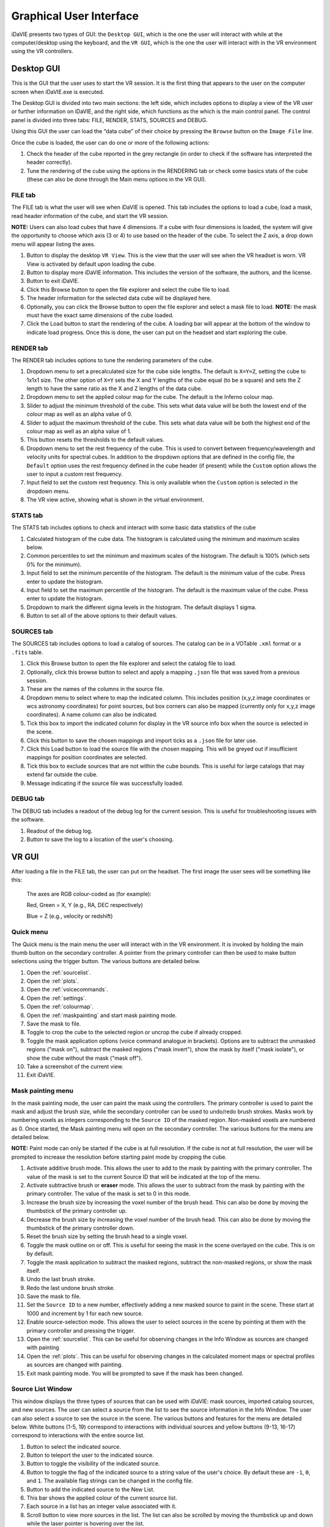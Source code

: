.. _gui:

Graphical User Interface
========================

iDaVIE presents two types of GUI: the :literal:`Desktop GUI`, which is the one the user will interact with while at the computer/desktop using the keyboard, and the :literal:`VR GUI`, which is the one the user will interact with in the VR environment using the VR controllers.

Desktop GUI
-----------
This is the GUI that the user uses to start the VR session. It is the first thing that appears to the user on the computer screen when iDaVIE.exe is executed. 


The Desktop GUI is divided into two main sections: the left side, which includes options to 
display a view of the VR user or further information on iDaVIE, and the right side, which  functions as the
which is the main control panel. The control panel is divided into three tabs: FILE, RENDER, STATS, SOURCES and DEBUG.

Using this GUI the user can load the “data cube” of their choice by pressing the :literal:`Browse` button on the :literal:`Image File` line.

Once the cube is loaded, the user can do one or more of the following actions:

#. Check the header of the cube reported in the grey rectangle (in order to check if the software has interpreted the header correctly).

#. Tune the rendering of the cube using the options in the RENDERING tab or check some basics stats of the cube (these can also be done through the Main menu options in the VR GUI).

FILE tab
^^^^^^^^

The FILE tab is what the user will see when iDaVIE is opened. This tab includes the options to load a cube, load a mask, read header information of the cube, and start the VR session.

**NOTE:** Users can also load cubes that have 4 dimensions. If a cube with four dimensions is loaded, the system will give the opportunity to choose which axis (3 or 4) to use based on the header of the cube. To select the Z axis, a drop down menu will appear listing the axes.

.. raw:: html

     <img src="_static/Desktop1.png"
          style="width:100%;height:auto;">

1) Button to display the desktop :literal:`VR View`. This is the view that the user will see when the VR headset is worn. VR View is activated by default upon loading the cube.
2) Button to display more iDaVIE information. This includes the version of the software, the authors, and the license.
3) Button to exit iDaVIE.
4) Click this Browse button to open the file explorer and select the cube file to load.
5) The header information for the selected data cube will be displayed here.
6) Optionally, you can click the Browse button to open the file explorer and select a mask file to load. **NOTE:** the mask must have the exact same dimensions of the cube loaded.
7) Click the Load button to start the rendering of the cube. A loading bar will appear at the bottom of the window to indicate load progress. Once this is done, the user can put on the headset and start exploring the cube. 


RENDER tab
^^^^^^^^^^

The RENDER tab includes options to tune the rendering parameters of the cube.

.. raw:: html

     <img src="_static/Desktop2.png"
          style="width:100%;height:auto;">

1) Dropdown menu to set a precalculated size for the cube side lengths. The default is :literal:`X=Y=Z`, setting the cube to 1x1x1 size. The other option of :literal:`X=Y` sets the X and Y lengths of the cube equal (to be a square) and sets the Z length to have the same ratio as the X and Z lengths of the data cube. 
2) Dropdown menu to set the applied colour map for the cube. The default is the Inferno colour map.
3) Slider to adjust the minimum threshold of the cube. This sets what data value will be both the lowest end of the colour map as well as an alpha value of 0.
4) Slider to adjust the maximum threshold of the cube. This sets what data value will be both the highest end of the colour map as well as an alpha value of 1.
5) This button resets the thresholds to the default values.
6) Dropdown menu to set the rest frequency of the cube. This is used to convert between frequency/wavelength and velocity units for spectral cubes. In addition to the dropdown options that are defined in the config file, the :literal:`Default` option uses the rest frequency defined in the cube header (if present) while the :literal:`Custom` option allows the user to input a custom rest frequency.
7) Input field to set the custom rest frequency. This is only available when the :literal:`Custom` option is selected in the dropdown menu.
8) The VR view active, showing what is shown in the virtual environment.

STATS tab
^^^^^^^^^^
The STATS tab includes options to check and interact with some basic data statistics of the cube

.. raw:: html

     <img src="_static/Desktop3.png"
          style="width:100%;height:auto;">


1) Calculated histogram of the cube data. The histogram is calculated using the minimum and maximum scales below.
2) Common percentiles to set the minimum and maximum scales of the histogram. The default is 100% (which sets 0% for the minimum).
3) Input field to set the minimum percentile of the histogram. The default is the minimum value of the cube. Press enter to update the histogram.
4) Input field to set the maximum percentile of the histogram. The default is the maximum value of the cube. Press enter to update the histogram.
5) Dropdown to mark the different sigma levels in the histogram. The default displays 1 sigma.
6) Button to set all of the above options to their default values.


SOURCES tab
^^^^^^^^^^^

The SOURCES tab includes options to load a catalog of sources. The catalog can be in a VOTable :literal:`.xml` format or a :literal:`.fits` table. 

.. raw:: html

     <img src="_static/Desktop4.png"
          style="width:100%;height:auto;">

1) Click this Browse button to open the file explorer and select the catalog file to load.
2) Optionally, click this browse button to select and apply a mapping :literal:`.json` file that was saved from a previous session.
3) These are the names of the columns in the source file.
4) Dropdown menu to select where to map the indicated column. This includes position (x,y,z image coordinates or wcs astronomy coordinates) for point sources, but box corners can also be mapped (currently only for x,y,z image coordinates). A name column can also be indicated.
5) Tick this box to import the indicated column for display in the VR source info box when the source is selected in the scene.
6) Click this button to save the chosen mappings and import ticks as a :literal:`.json` file for later use.
7) Click this Load button to load the source file with the chosen mapping. This will be greyed out if insufficient mappings for position coordinates are selected.
8) Tick this box to exclude sources that are not within the cube bounds. This is useful for large catalogs that may extend far outside the cube.
9) Message indicating if the source file was successfully loaded.


DEBUG tab
^^^^^^^^^

The DEBUG tab includes a readout of the debug log for the current session. This is useful for troubleshooting issues with the software.


.. raw:: html
     
          <img src="_static/Desktop5.png"
               style="width:100%;height:auto;">


1) Readout of the debug log.
2) Button to save the log to a location of the user's choosing.

    

VR GUI
------
After loading a file in the FILE tab, the user can put on the headset. The first image the user sees will be something like this:

   .. raw:: html

       <img src="_static/VR-first-view.png"
            style="width:100%;height:auto;">

   The axes are RGB colour-coded as (for example):
   
   Red, Green = X, Y (e.g., RA, DEC respectively)
   
   Blue = Z (e.g., velocity or redshift)


Quick menu
^^^^^^^^^^

The Quick menu is the main menu the user will interact with in the VR environment. It is invoked by holding the main thumb button on the secondary controller. A pointer from the primary controller can then be used to make button selections using the trigger button. The various buttons are detailed below.

.. raw:: html
     
          <img src="_static/QuickMenu.png"
               style="width:50%;height:auto;">

1) Open the :ref:`sourcelist`.
2) Open the :ref:`plots`.
3) Open the :ref:`voicecommands`.
4) Open the :ref:`settings`.
5) Open the :ref:`colourmap`.
6) Open the :ref:`maskpainting` and start mask painting mode.
7) Save the mask to file.
8) Toggle to crop the cube to the selected region or uncrop the cube if already cropped.
9) Toggle the mask application options (voice command analogue in brackets). Options are to subtract the unmasked regions ("mask on"), subtract the masked regions ("mask invert"), show the mask by itself ("mask isolate"), or show the cube without the mask ("mask off").
10) Take a screenshot of the current view.
11) Exit iDaVIE.

.. _maskpainting:

Mask painting menu
^^^^^^^^^^^^^^^^^^

In the mask painting mode, the user can paint the mask using the controllers. The primary controller is used to paint the mask and adjust the brush size, while the secondary controller can be used to undo/redo brush strokes. Masks work by numbering voxels as integers corresponding to the :literal:`Source ID` of the masked region. Non-masked voxels are numbered as 0. Once started, the Mask painting menu will open on the secondary controller. The various buttons for the menu are detailed below.

**NOTE:** Paint mode can only be started if the cube is at full resolution. If the cube is not at full resolution, the user will be prompted to increase the resolution before starting paint mode by cropping the cube.

.. raw:: html
     
          <img src="_static/PaintMenu.png"
               style="width:50%;height:auto;">

1) Activate additive brush mode. This allows the user to add to the mask by painting with the primary controller. The value of the mask is set to the current Source ID that will be indicated at the top of the menu.
2) Activate subtractive brush or **eraser** mode. This allows the user to subtract from the mask by painting with the primary controller. The value of the mask is set to 0 in this mode.
3) Increase the brush size by increasing the voxel number of the brush head. This can also be done by moving the thumbstick of the primary controller up.
4) Decrease the brush size by increasing the voxel number of the brush head. This can also be done by moving the thumbstick of the primary controller down.
5) Reset the brush size by setting the brush head to a single voxel.
6) Toggle the mask outline on or off. This is useful for seeing the mask in the scene overlayed on the cube. This is on by default.
7) Toggle the mask application to subtract the masked regions, subtract the non-masked regions, or show the mask itself.
8) Undo the last brush stroke.
9) Redo the last undone brush stroke.
10) Save the mask to file.
11) Set the :literal:`Source ID` to a new number, effectively adding a new masked source to paint in the scene. These start at 1000 and increment by 1 for each new source.
12) Enable source-selection mode. This allows the user to select sources in the scene by pointing at them with the primary controller and pressing the trigger.
13) Open the :ref:`sourcelist`. This can be useful for observing changes in the Info Window as sources are changed with painting
14) Open the :ref:`plots`. This can be useful for observing changes in the calculated moment maps or spectral profiles as sources are changed with painting. 
15) Exit mask painting mode. You will be prompted to save if the mask has been changed.


.. _sourcelist:

Source List Window
^^^^^^^^^^^^^^^^^^

This window displays the three types of sources that can be used with iDaVIE: mask sources, imported catalog sources, and new sources. The user can select a source from the list to see the source information in the Info Window. The user can also select a source to see the source in the scene. The various buttons and features for the menu are detailed below. White buttons (1-5, 19) correspond to interactions with individual sources and yellow buttons (9-13, 16-17) correspond to interactions with the entire source list.

.. raw:: html
     
          <img src="_static/SourcesMenu.png"
               style="width:100%;height:auto;">

1) Button to select the indicated source.
2) Button to teleport the user to the indicated source.
3) Button to toggle the visibility of the indicated source.
4) Button to toggle the flag of the indicated source to a string value of the user's choice. By default these are :literal:`-1`, :literal:`0`, and :literal:`1`. The available flag strings can be changed in the config file.
5) Button to add the indicated source to the New List.
6) This bar shows the applied colour of the current source list.
7) Each source in a list has an integer value associated with it.
8) Scroll button to view more sources in the list. The list can also be scrolled by moving the thumbstick up and down while the laser pointer is hovering over the list.
9) Button to open the info window to see more information about the selected source.
10) Button to change the colour of the current source list.
11) Button to make the current source list visible.
12) Button to hide the current source list.
13) Button to save the current source list to an iDaVIE VOTable :literal:`.xml` file.
14) Source name will appear here for all lists. For imported sources, this can be assigned to a column with the dropdown in the SOURCES tab of the Desktop GUI.
15) The name of the list will appear here. For imported sources this will be the file name.
16) For imported sources, this button populates the menu with the previous list.
17) For imported sources, this button populates the menu with the next list.
18) Source name will appear here for all lists. For the New List, this will take the original name of the added source.
19) Button to remove the indicated source from the New List.

Source Info Window
~~~~~~~~~~~~~~~~~~

The Source Info window displays the information of the selected source. This includes basic info, calculated stats (in the case of mask sources), and imported columns (in the case of imported sources). 

**Note:** The location of the stats calculation for masked sources code is located `here in the iDaVIE repository. <https://github.com/idia-astro/iDaVIE/blob/6f644a5a3ef0b6339cddeaa52438c431023aad54/native_plugins_cmake/data_analysis_tool.cpp#L451>`_

.. raw:: html
     
          <img src="_static/SourceInfo.png"
               style="width:50%;height:auto;">

1) The number of the source in its list.
2) Information about the position of the source. This will either be the weighted **centroid** (in case of mask sources) or the physical **centre** of the box (in the case of imported and selection boxes).
3) The calculated sum of the data values for masked sources. This is the integrated intensity of the source.
4) The calculated peak data value of the masked source.
5) The calculated the source's systemic velocity, or the velocity of its centroid (in voxel units).
6) The calculated spectral line width at 20% of the peak intensity of the source (in voxel units).
7) The calculated the source's systemic velocity, or the velocity of its centroid (in physical units).
8) The calculated spectral line width at 20% of the peak intensity of the source (in physical units).
9) The current flag of the source. This can be set in the Source List window.

.. _settings:

Settings Window
^^^^^^^^^^^^^^^

The Settings window allows the user to adjust the rendering settings of the cube and other minor interaction options.

.. raw:: html
     
          <img src="_static/SettingsMenu.png"
               style="width:100%;height:auto;">

1) Arrow buttons to change the applied colour map of the cube.
2) Sets the colour map to the default, which is :literal:`Inferno`.
3) Arrow buttons to change the scaling function of the applied colour map. These include :literal:`linear`, :literal:`log`, :literal:`sqrt`, :literal:`x^2`, :literal:`power`, and :literal:`gamma correction`. The location of the scaling function code is located `here in the shader code of the iDaVIE repository <https://github.com/idia-astro/iDaVIE/blob/6f644a5a3ef0b6339cddeaa52438c431023aad54/Assets/Shaders/Volumes/BasicVolume.cginc#L439>`_.
4) Sets the scaling function to the default, which is :literal:`linear`.
5) Adjust the minimum threshold of the cube. This sets what data value will be both the lowest end of the colour map as well as an alpha value of 0.
6) Reset the minimum threshold to the default value, which is the minimum scale value of the histogram.
7) Adjust the maximum threshold of the cube. This sets what data value will be both the highest end of the colour map as well as an alpha value of 1.
8) Reset the maximum threshold to the default value, which is the maximum scale value of the histogram.
9) Scroll through the different rest frequencies of the cube. This is used to convert between frequency/wavelength and velocity units for spectral cubes. The values include Default (rest frequency from the cube header), Custom (user input rest frequency), and the values defined in the config file.
10) Choose the primary hand for the user. This can be set to left or right.
11) Set the steps of the moment map threshold adjustment. When the user adjusts the custom threshold for the moment maps in the Plots menu, this number will be the step size.
12) Open the :ref:`keypad` to input a custom moment map threshold step size.

.. _plots:

Plots Window
^^^^^^^^^^^^

The Plots window gives the user access to useful 2D plots calculated in realtime for the cube.

**NOTE:** The Spectral Profile can currently only be viewed for masked sources that are selected. This will be expanded in the future, but in the meantime, you can view the spectral profile of any region by creating a new source and painting the voxels.


.. raw:: html
     
          <img src="_static/PlotsMenu.png"
               style="width:100%;height:auto;">


1) Displays the moment 0 map of the currently cropped region of the cube. The moment 0 map is the integrated intensity of the cube.
2) Displays the moment 1 map of the currently cropped region of the cube. The moment 1 map is the intensity weighted velocity field of the cube.

**NOTE:** The code for the moment map calculation is located `here in the iDaVIE repository <https://github.com/idia-astro/iDaVIE/blob/6f644a5a3ef0b6339cddeaa52438c431023aad54/Assets/Resources/MomentMapGenerator.compute#L23>`_.

3) The colourbar for the moment maps. Colour settings can be adjusted in the config file using the :literal:`momentMaps.m0.colorMap` and :literal:`momentMaps.m1.colorMap` settings.
4) What voxels to include for the moment map calculations. This can be set to Threshold which uses the threshold data values set below or Mask which uses the mask to exclude voxels.
5) The minimum threshold for the moment map calculations. This sets the minimum data value to include in the moment map calculations.
6) Open the :ref:`keypad` to input a custom threshold value.
7) Select whether to use ZScale or MinMax scaling the colour maps to the calculated moment maps. ZScale is the default scaling function. MinMax simply scales the colour maps to the minimum and maximum data values of the moment maps.
8) Save the moment maps to a :literal:`.png` image with the colour bar included. The image will be saved to the Outputs directory, :literal:`Output/MomentMaps/Moment_map_yyyyMMdd_Hmmss.png`, where :literal:`yyyyMMdd_Hmmss` is the timestamp when the file is saved.
9) Save the moment maps to two separate :literal:`.fits` images with units embedded. The images will be saved to the Outputs directory, :literal:`Output/MomentMaps/Moment_map_[0/1]_yyyyMMdd_Hmmss.fits`, where :literal:`yyyyMMdd_Hmmss` is the timestamp when the files are saved.
10) Edit the min/max bounds of the histogram. This will also set the minimum and maximum data values where the colourmap scales. This should be adjusted at the beginning of the session while Threshold adjustments should be used for "fine tuning" with the controllers.
11) Open the :ref:`keypad` to input a custom min/max scale value.
12) Button to apply the new min/max scales for the histogram.
13) Button to reset the min/max scales to the default values, which are the min/max data values of the cube.
14) Save the Spectral Profile to a :literal:`.csv` file in the Outputs directory.


.. _keypad:

Keypad
~~~~~~

The Keypad is a virtual keypad that can be used to input custom values for the moment map thresholds and the min/max scales of the histogram. The user can use the primary controller to point at the buttons and the trigger to enter the number and click Confirm to apply the value.

.. raw:: html
     
          <img src="_static/Keypad.png"
               style="width:30%;height:auto;">


.. _voicecommands:

Voice Command Window
^^^^^^^^^^^^^^^^^^^^

The Voice Command window displays the available voice commands that the user can use in the VR environment. The user can say the command to the headset microphone to activate the command. A manual override button for each command is also available in the window.

.. raw:: html
     
          <img src="_static/VoiceCommandMenu.png"
               style="width:40%;height:auto;">

1) Click the arrow button to manually activate the voice command.
2) Use the scroll buttons to view more voice commands. The list can also be scrolled by moving the thumbstick up and down while the laser pointer is hovering over the list.

.. _colourmap:

Colourmap Winow
^^^^^^^^^^^^^^^

The Colourmap window displays the available colour maps that the user can apply to the cube. iDaVIE makes use of the colourmaps available in the matplotlib Python library. See the `matplotlib documentation <https://matplotlib.org/2.2.4/gallery/color/colormap_reference.html>`_ for more information on the available colour maps.


.. raw:: html
     
          <img src="_static/ColorMenu.png"
               style="width:40%;height:auto;">

1) Click the arrow button to apply the colour map.
2) Use the scrolls buttons to scroll through the available colour maps. The list can also be scrolled by moving the thumbstick up and down while the laser pointer is hovering over the list.


Controller Cursor Info
----------------------

The 3D cursor will provide information about the current voxel under the cursor. If a mask is loaded, then the cursor info will also provide feedback on the identified sources. Selection and threshold adjustment modes also give temporary feedback on the cursor info. 

.. raw:: html
     
          <img src="_static/CursorInfo.png"
               style="width:100%;height:auto;">

1) The cursor itself is a small sphere that will follow the controller position. When inside the cube, individual voxels will be highlighted by the cursor with a green outline. This indicates what voxel the information will be displayed for.
2) WCS sky coordinates of the voxel under the cursor. This will be calculated using information from the cube header.
3) WCS spectral coordinate of the voxel under the cursor. This will be calculated using information from the cube header.
4) Image coordinates of the voxel under the cursor. This is the voxel index in the cube and is 1-indexed.
5) Data value of the voxel under the cursor. The unit is determined by the cube header.
6) The alternate spectral coordinate of the voxel under the cursor. This is calculated using the rest frequency of the cube and the spectral coordinate.
7) The red microphone icon indicates that voice commands are currently inactive. This could be due to the user being in **push-to-talk** mode without the talk button (secondary thumb button on primary controller) pressed or the iDaVIE window is not in focus.
8) iDaVIE window focus indicator. This will be present if the iDaVIE window is not in focus. This can be resolved by clicking on the iDaVIE window on the desktop. If this is present, voice commands will not be active.
9) The Source ID of the voxel under the cursor. This will not be visible if the voxel is not part of a mask source. 
10) The green microphone icon indicates that voice commands are currently active. This will be present when the user is in **push-to-talk** mode and the talk button is pressed.
11) While in threshold adjustment mode, the Min value is displayed here. This is the minimum data value both where the colourmap will start and where the alpha value will be 0.
12) While in threshold adjustment mode, the Max value is displayed here. This is the maximum data value both where the colourmap will end and where the alpha value will be 1.
13) While in selection mode, the Region shows the voxel dimensions of the selected region.
14) While in selection mode, the Angle shows the calculated angle across the sky of the selected region. The angle will be from corner to corner of the selection box (start to end).
15) While in selection mode, the Depth shows the calculated depth of the selected region. This is the distance between the start and end of the box in the Z direction.